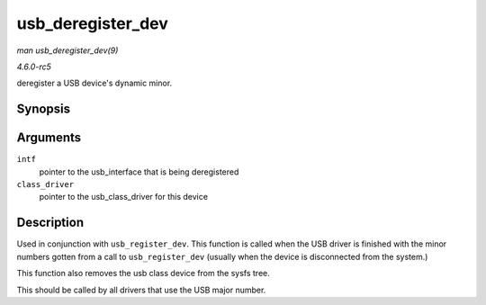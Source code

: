 .. -*- coding: utf-8; mode: rst -*-

.. _API-usb-deregister-dev:

==================
usb_deregister_dev
==================

*man usb_deregister_dev(9)*

*4.6.0-rc5*

deregister a USB device's dynamic minor.


Synopsis
========

.. c:function:: void usb_deregister_dev( struct usb_interface * intf, struct usb_class_driver * class_driver )

Arguments
=========

``intf``
    pointer to the usb_interface that is being deregistered

``class_driver``
    pointer to the usb_class_driver for this device


Description
===========

Used in conjunction with ``usb_register_dev``. This function is called
when the USB driver is finished with the minor numbers gotten from a
call to ``usb_register_dev`` (usually when the device is disconnected
from the system.)

This function also removes the usb class device from the sysfs tree.

This should be called by all drivers that use the USB major number.


.. ------------------------------------------------------------------------------
.. This file was automatically converted from DocBook-XML with the dbxml
.. library (https://github.com/return42/sphkerneldoc). The origin XML comes
.. from the linux kernel, refer to:
..
.. * https://github.com/torvalds/linux/tree/master/Documentation/DocBook
.. ------------------------------------------------------------------------------
